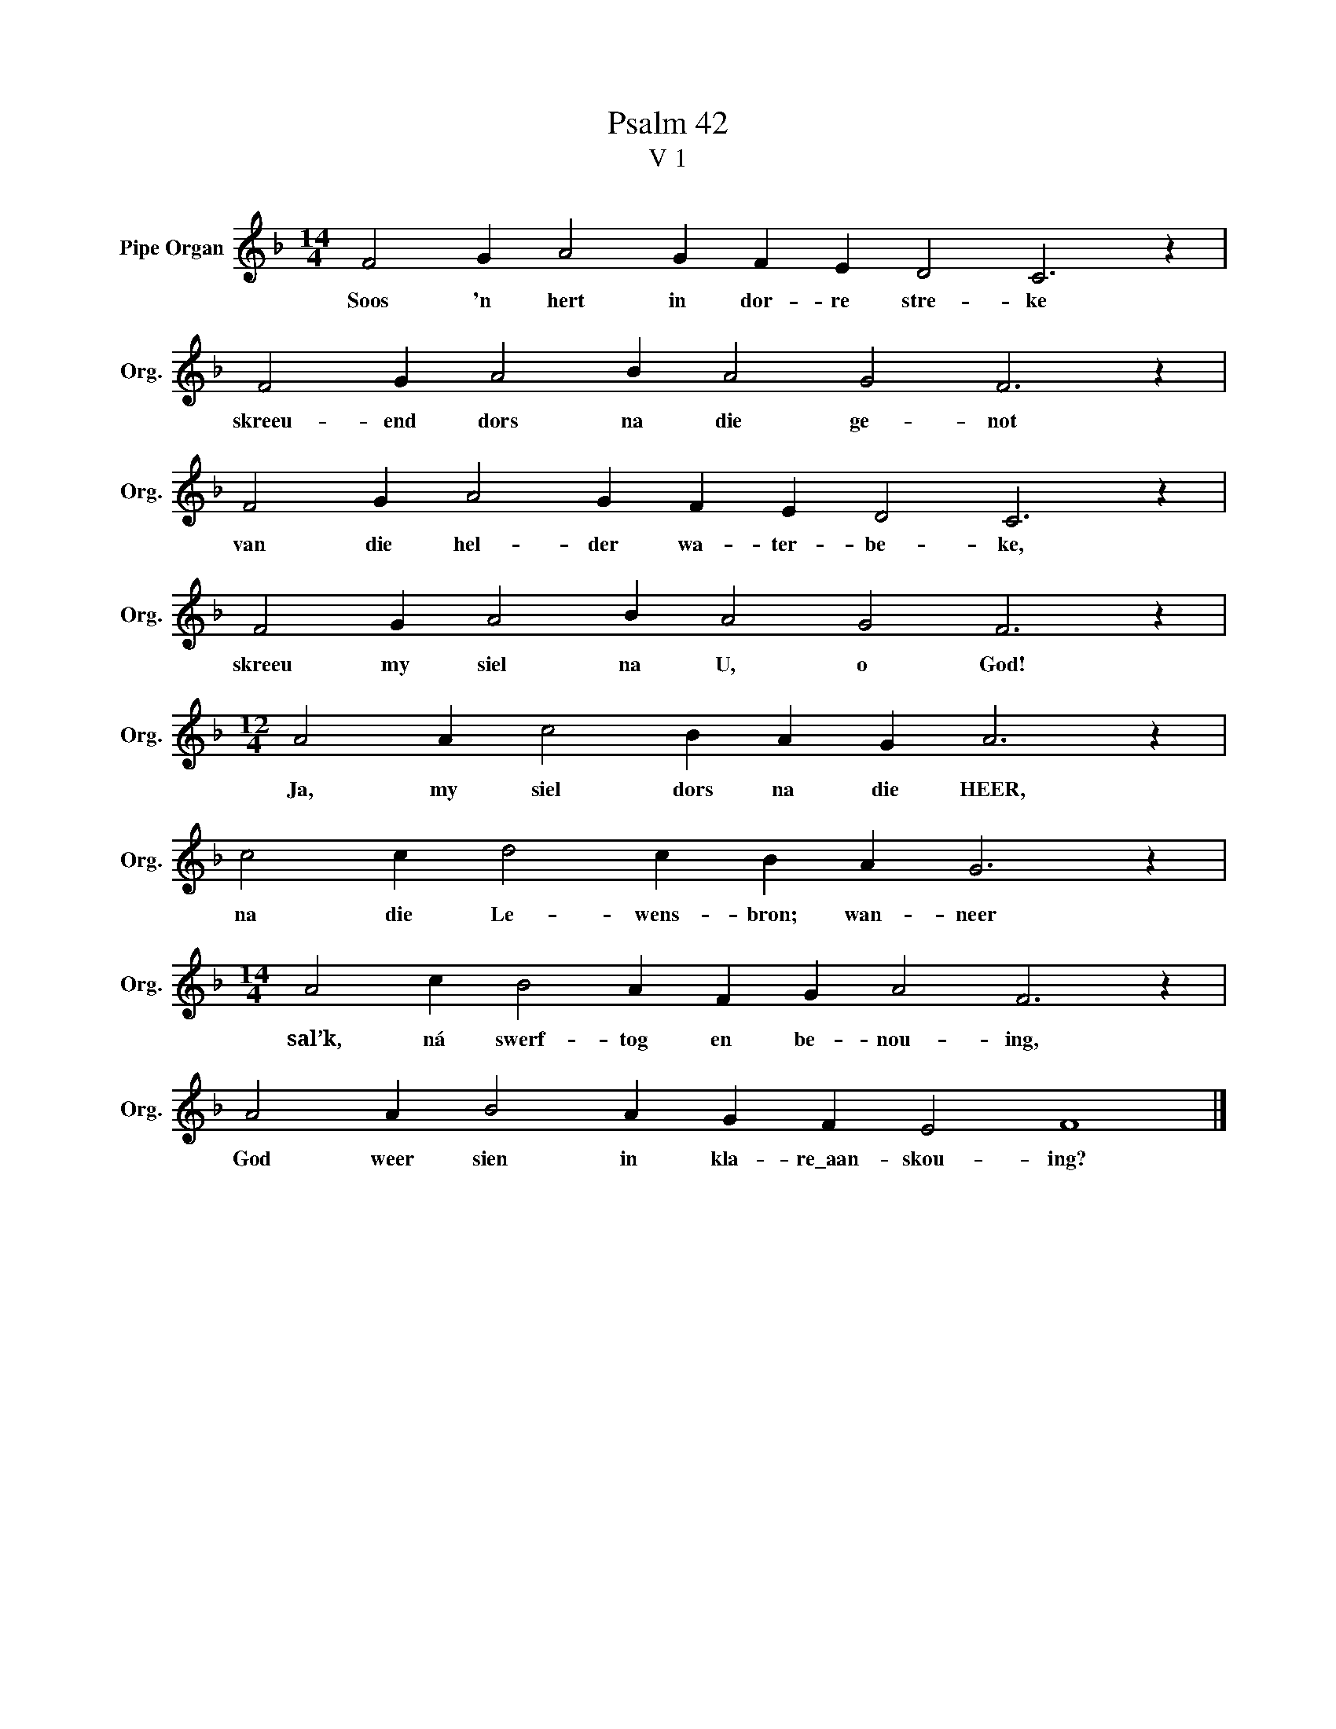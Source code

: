 X:1
T:Psalm 42
T:V 1
L:1/4
M:14/4
I:linebreak $
K:F
V:1 treble nm="Pipe Organ" snm="Org."
V:1
 F2 G A2 G F E D2 C3 z |$ F2 G A2 B A2 G2 F3 z |$ F2 G A2 G F E D2 C3 z |$ F2 G A2 B A2 G2 F3 z |$ %4
w: Soos 'n hert in dor- re stre- ke|skreeu- end dors na die ge- not|van die hel- der wa- ter- be- ke,|skreeu my siel na U, o God!|
[M:12/4] A2 A c2 B A G A3 z |$ c2 c d2 c B A G3 z |$[M:14/4] A2 c B2 A F G A2 F3 z |$ %7
w: Ja, my siel dors na die HEER,|na die Le- wens- bron; wan- neer|sal’k, ná swerf- tog en be- nou- ing,|
 A2 A B2 A G F E2 F4 |] %8
w: God weer sien in kla- re\_aan- skou- ing?|

